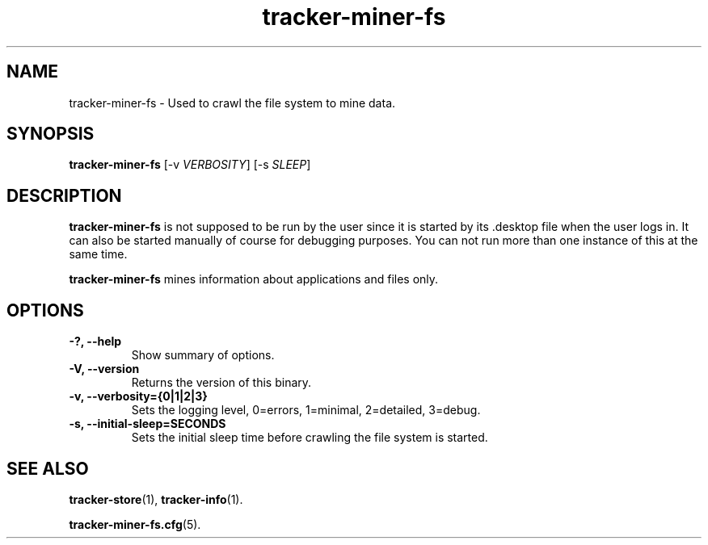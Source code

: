 .TH tracker-miner-fs 1 "September 2009" GNU "User Commands"

.SH NAME
tracker-miner-fs \- Used to crawl the file system to mine data.

.SH SYNOPSIS
\fBtracker-miner-fs\fR 
[-v \fIVERBOSITY\fR] [-s \fISLEEP\fR]

.SH DESCRIPTION
.B tracker-miner-fs
is not supposed to be run by the user since it is started by
its .desktop file when the user logs in. It can also be started
manually of course for debugging purposes. You can not run more than
one instance of this at the same time.

.B tracker-miner-fs
mines information about applications and files only.

.SH OPTIONS
.TP
.B \-?, \-\-help
Show summary of options.
.TP
.B \-V, \-\-version
Returns the version of this binary.
.TP
.B \-v, \-\-verbosity={0|1|2|3}
Sets the logging level, 0=errors, 1=minimal, 2=detailed, 3=debug.
.TP
.B \-s, \-\-initial-sleep=SECONDS
Sets the initial sleep time before crawling the file system is started.

.SH SEE ALSO
.BR tracker-store (1),
.BR tracker-info (1).

.TR
.BR tracker-miner-fs.cfg (5).
